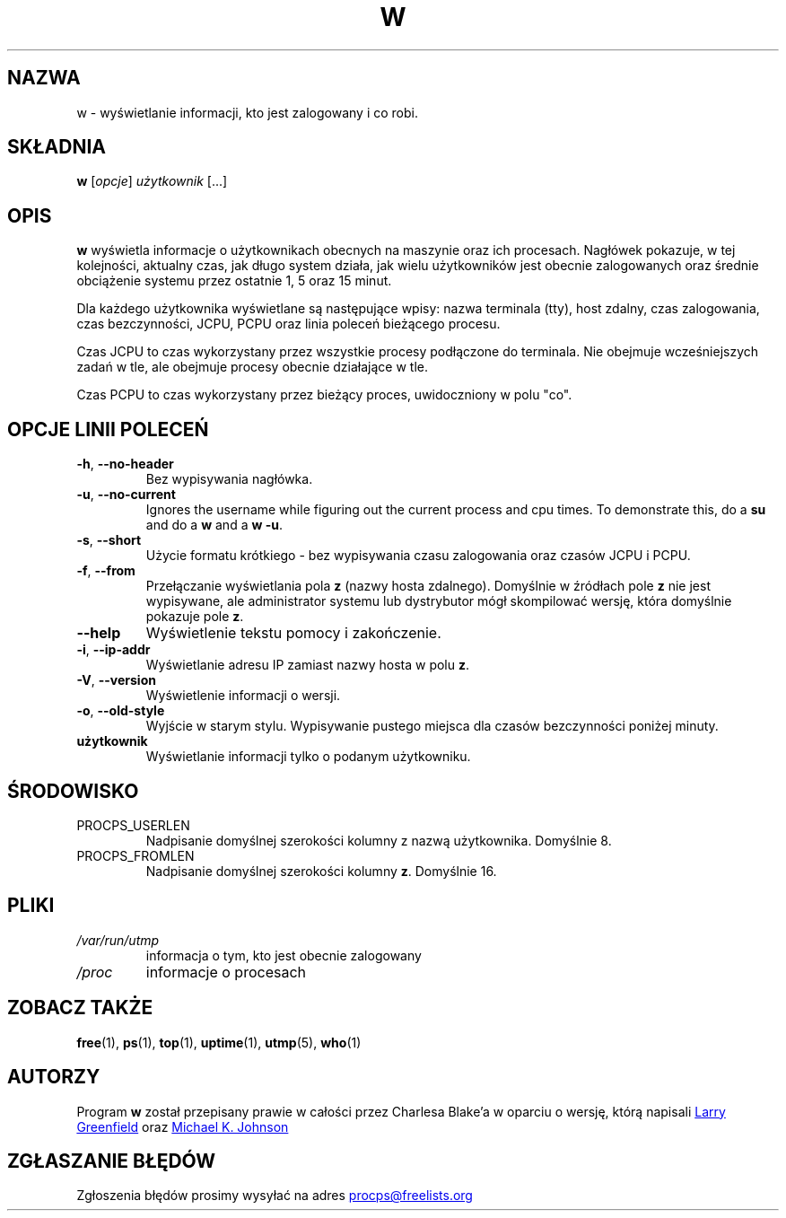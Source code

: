 .\"             -*-Nroff-*-
.\"
.\"*******************************************************************
.\"
.\" This file was generated with po4a. Translate the source file.
.\"
.\"*******************************************************************
.TH W 1 2020\-06\-04 procps\-ng "Polecenia użytkownika"
.SH NAZWA
w \- wyświetlanie informacji, kto jest zalogowany i co robi.
.SH SKŁADNIA
\fBw\fP [\fIopcje\fP] \fIużytkownik\fP [...]
.SH OPIS
\fBw\fP wyświetla informacje o użytkownikach obecnych na maszynie oraz ich
procesach. Nagłówek pokazuje, w tej kolejności, aktualny czas, jak długo
system działa, jak wielu użytkowników jest obecnie zalogowanych oraz średnie
obciążenie systemu przez ostatnie 1, 5 oraz 15 minut.
.PP
Dla każdego użytkownika wyświetlane są następujące wpisy: nazwa terminala
(tty), host zdalny, czas zalogowania, czas bezczynności, JCPU, PCPU oraz
linia poleceń bieżącego procesu.
.PP
Czas JCPU to czas wykorzystany przez wszystkie procesy podłączone do
terminala. Nie obejmuje wcześniejszych zadań w tle, ale obejmuje procesy
obecnie działające w tle.
.PP
Czas PCPU to czas wykorzystany przez bieżący proces, uwidoczniony w polu
"co".
.SH "OPCJE LINII POLECEŃ"
.TP 
\fB\-h\fP, \fB\-\-no\-header\fP
Bez wypisywania nagłówka.
.TP 
\fB\-u\fP, \fB\-\-no\-current\fP
Ignores the username while figuring out the current process and cpu times.
To demonstrate this, do a \fBsu\fP and do a \fBw\fP and a \fBw \-u\fP.
.TP 
\fB\-s\fP, \fB\-\-short\fP
Użycie formatu krótkiego \- bez wypisywania czasu zalogowania oraz czasów
JCPU i PCPU.
.TP 
\fB\-f\fP, \fB\-\-from\fP
Przełączanie wyświetlania pola \fBz\fP (nazwy hosta zdalnego). Domyślnie w
źródłach pole \fBz\fP nie jest wypisywane, ale administrator systemu lub
dystrybutor mógł skompilować wersję, która domyślnie pokazuje pole \fBz\fP.
.TP 
\fB\-\-help\fP
Wyświetlenie tekstu pomocy i zakończenie.
.TP 
\fB\-i\fP, \fB\-\-ip\-addr\fP
Wyświetlanie adresu IP zamiast nazwy hosta w polu \fBz\fP.
.TP 
\fB\-V\fP, \fB\-\-version\fP
Wyświetlenie informacji o wersji.
.TP 
\fB\-o\fP, \fB\-\-old\-style\fP
Wyjście w starym stylu. Wypisywanie pustego miejsca dla czasów bezczynności
poniżej minuty.
.TP 
\fBużytkownik \fP
Wyświetlanie informacji tylko o podanym użytkowniku.
.SH ŚRODOWISKO
.TP 
PROCPS_USERLEN
Nadpisanie domyślnej szerokości kolumny z nazwą użytkownika. Domyślnie 8.
.TP 
PROCPS_FROMLEN
Nadpisanie domyślnej szerokości kolumny \fBz\fP. Domyślnie 16.
.SH PLIKI
.TP 
\fI/var/run/utmp\fP
informacja o tym, kto jest obecnie zalogowany
.TP 
\fI/proc\fP
informacje o procesach
.SH "ZOBACZ TAKŻE"
\fBfree\fP(1), \fBps\fP(1), \fBtop\fP(1), \fBuptime\fP(1), \fButmp\fP(5), \fBwho\fP(1)
.SH AUTORZY
Program \fBw\fP został przepisany prawie w całości przez Charlesa Blake'a w
oparciu o wersję, którą napisali
.UR greenfie@\:gauss.\:rutgers.\:edu
Larry Greenfield
.UE
oraz
.UR johnsonm@\:redhat.\:com
Michael
K. Johnson
.UE
.SH "ZGŁASZANIE BŁĘDÓW"
Zgłoszenia błędów prosimy wysyłać na adres
.UR procps@freelists.org
.UE

